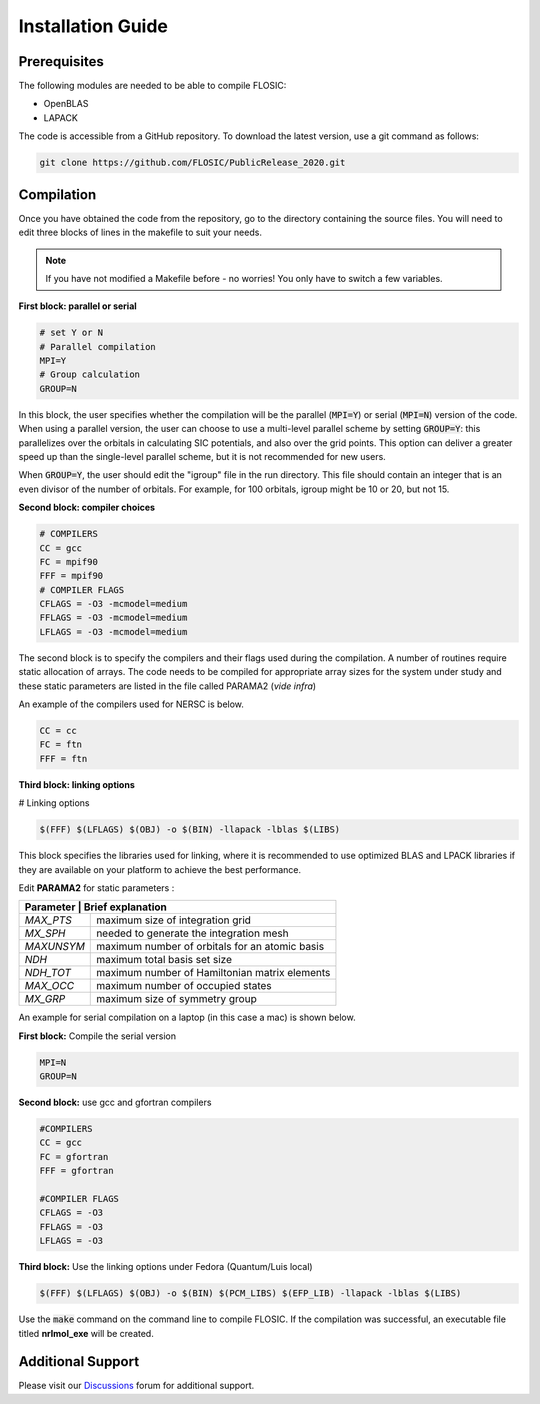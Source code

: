 ================================
Installation Guide
================================

Prerequisites
--------------------

The following modules are needed to be able to compile FLOSIC:

* OpenBLAS
* LAPACK

The code is accessible from a GitHub repository. To download the latest version, use a git command as follows:

.. code-block:: bash

        git clone https://github.com/FLOSIC/PublicRelease_2020.git

Compilation
--------------------

Once you have obtained the code from the repository, go to the directory containing the source files.  You will
need to edit three blocks of lines in the makefile to suit your needs.

.. note:: 

        If you have not modified a Makefile before - no worries!
        You only have to switch a few variables.

**First block: parallel or serial**

.. code-block:: bash

        # set Y or N 
        # Parallel compilation
        MPI=Y
        # Group calculation     
        GROUP=N

In this block, the user specifies whether the compilation will be the parallel (:code:`MPI=Y`) or serial (:code:`MPI=N`) version of the code.
When using a parallel version, the user can choose to use a multi-level parallel scheme by setting :code:`GROUP=Y`:
this parallelizes over the orbitals in calculating SIC potentials, and also over the grid points.  
This option can deliver a greater speed up than the single-level parallel scheme, but it is not recommended for new users.

When :code:`GROUP=Y`, the user should edit the "igroup" file in the run directory.  This file should contain an integer that is
an even divisor of the number of orbitals. For example, for 100 orbitals, igroup might be 10 or 20, but not 15.  

**Second block: compiler choices**        

.. code-block:: bash

        # COMPILERS
        CC = gcc 
        FC = mpif90 
        FFF = mpif90 
        # COMPILER FLAGS
        CFLAGS = -O3 -mcmodel=medium 
        FFLAGS = -O3 -mcmodel=medium 
        LFLAGS = -O3 -mcmodel=medium

The second block is to specify the compilers and their flags used during the compilation. A number of routines require
static allocation of arrays. The code needs to be compiled for appropriate array sizes for the system under study and 
these static parameters are listed in the file called PARAMA2 (*vide infra*)   

An example of the compilers used for NERSC is below.

.. code-block:: bash

        CC = cc
        FC = ftn
        FFF = ftn

**Third block: linking options**

# Linking options

.. code-block:: bash

        $(FFF) $(LFLAGS) $(OBJ) -o $(BIN) -llapack -lblas $(LIBS)

This block specifies the libraries used for linking, where it is recommended to use optimized BLAS and LPACK libraries if they are available on your platform to achieve the best performance.

Edit **PARAMA2** for static parameters :

+--------------+--------------------------------------------------+
| **Parameter** | **Brief  explanation**                          |               
+==============+==================================================+
|  *MAX_PTS*   | maximum size of integration grid                 |
+--------------+--------------------------------------------------+
|  *MX_SPH*    | needed to generate the integration mesh          |
+--------------+--------------------------------------------------+
|  *MAXUNSYM*  | maximum number of orbitals for an atomic basis   |
+--------------+--------------------------------------------------+
|  *NDH*       | maximum total basis set size                     |
+--------------+--------------------------------------------------+
|  *NDH_TOT*   | maximum number of Hamiltonian matrix elements    |
+--------------+--------------------------------------------------+
|  *MAX_OCC*   | maximum number of occupied states                |
+--------------+--------------------------------------------------+
|  *MX_GRP*    | maximum size of symmetry group                   |
+--------------+--------------------------------------------------+


An example for serial compilation on a laptop (in this case a mac) is shown below. 

**First block:** Compile the serial version

.. code-block:: bash
        
        MPI=N
        GROUP=N

**Second block:** use gcc and gfortran compilers

.. code-block:: bash

        #COMPILERS
        CC = gcc
        FC = gfortran
        FFF = gfortran

        #COMPILER FLAGS
        CFLAGS = -O3
        FFLAGS = -O3
        LFLAGS = -O3


**Third block:** Use the linking options under Fedora (Quantum/Luis local)

.. code-block:: bash

        $(FFF) $(LFLAGS) $(OBJ) -o $(BIN) $(PCM_LIBS) $(EFP_LIB) -llapack -lblas $(LIBS)

Use the :code:`make` command on the command line to compile FLOSIC. If the compilation was successful, 
an executable file titled **nrlmol_exe** will be created.

Additional Support
--------------------

Please visit our Discussions_ forum for additional support. 

.. _Discussions: https://github.com/FLOSIC/PublicRelease_2020/discussions

